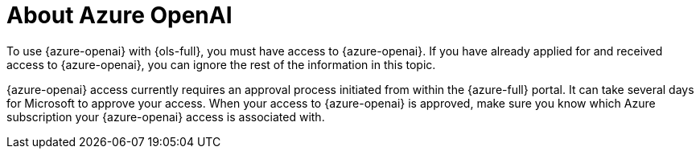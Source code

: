 :_mod-docs-content-type: CONCEPT
[id="ols-about-azure-openai"]
= About Azure OpenAI 
:context: ols-about-azure-openai

To use {azure-openai} with {ols-full}, you must have access to {azure-openai}. If you have already applied for and received access to {azure-openai}, you can ignore the rest of the information in this topic.

{azure-openai} access currently requires an approval process initiated from within the {azure-full} portal. It can take several days for Microsoft to approve your access. When your access to {azure-openai} is approved, make sure you know which Azure subscription your {azure-openai} access is associated with.
